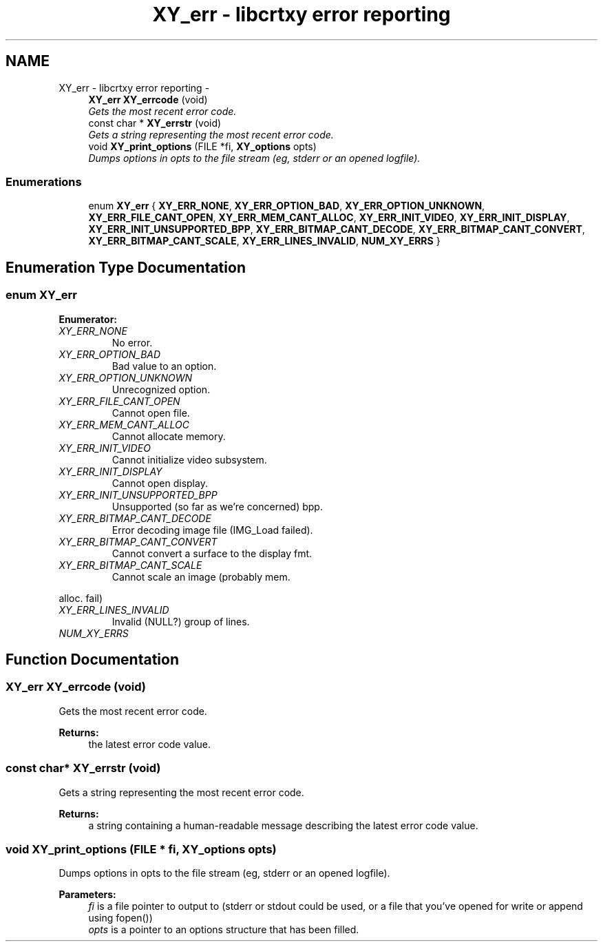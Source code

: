 .TH "XY_err - libcrtxy error reporting" 3 "13 Sep 2008" "libcrtxy" \" -*- nroff -*-
.ad l
.nh
.SH NAME
XY_err - libcrtxy error reporting \- 
.in +1c
.ti -1c
.RI "\fBXY_err\fP \fBXY_errcode\fP (void)"
.br
.RI "\fIGets the most recent error code. \fP"
.ti -1c
.RI "const char * \fBXY_errstr\fP (void)"
.br
.RI "\fIGets a string representing the most recent error code. \fP"
.ti -1c
.RI "void \fBXY_print_options\fP (FILE *fi, \fBXY_options\fP opts)"
.br
.RI "\fIDumps options in opts to the file stream (eg, stderr or an opened logfile). \fP"
.in -1c
.SS "Enumerations"

.in +1c
.ti -1c
.RI "enum \fBXY_err\fP { \fBXY_ERR_NONE\fP, \fBXY_ERR_OPTION_BAD\fP, \fBXY_ERR_OPTION_UNKNOWN\fP, \fBXY_ERR_FILE_CANT_OPEN\fP, \fBXY_ERR_MEM_CANT_ALLOC\fP, \fBXY_ERR_INIT_VIDEO\fP, \fBXY_ERR_INIT_DISPLAY\fP, \fBXY_ERR_INIT_UNSUPPORTED_BPP\fP, \fBXY_ERR_BITMAP_CANT_DECODE\fP, \fBXY_ERR_BITMAP_CANT_CONVERT\fP, \fBXY_ERR_BITMAP_CANT_SCALE\fP, \fBXY_ERR_LINES_INVALID\fP, \fBNUM_XY_ERRS\fP }"
.br
.in -1c
.SH "Enumeration Type Documentation"
.PP 
.SS "enum \fBXY_err\fP"
.PP
\fBEnumerator: \fP
.in +1c
.TP
\fB\fIXY_ERR_NONE \fP\fP
No error. 
.TP
\fB\fIXY_ERR_OPTION_BAD \fP\fP
Bad value to an option. 
.TP
\fB\fIXY_ERR_OPTION_UNKNOWN \fP\fP
Unrecognized option. 
.TP
\fB\fIXY_ERR_FILE_CANT_OPEN \fP\fP
Cannot open file. 
.TP
\fB\fIXY_ERR_MEM_CANT_ALLOC \fP\fP
Cannot allocate memory. 
.TP
\fB\fIXY_ERR_INIT_VIDEO \fP\fP
Cannot initialize video subsystem. 
.TP
\fB\fIXY_ERR_INIT_DISPLAY \fP\fP
Cannot open display. 
.TP
\fB\fIXY_ERR_INIT_UNSUPPORTED_BPP \fP\fP
Unsupported (so far as we're concerned) bpp. 
.TP
\fB\fIXY_ERR_BITMAP_CANT_DECODE \fP\fP
Error decoding image file (IMG_Load failed). 
.TP
\fB\fIXY_ERR_BITMAP_CANT_CONVERT \fP\fP
Cannot convert a surface to the display fmt. 
.PP

.TP
\fB\fIXY_ERR_BITMAP_CANT_SCALE \fP\fP
Cannot scale an image (probably mem. 
.PP
alloc. fail) 
.TP
\fB\fIXY_ERR_LINES_INVALID \fP\fP
Invalid (NULL?) group of lines. 
.TP
\fB\fINUM_XY_ERRS \fP\fP

.SH "Function Documentation"
.PP 
.SS "\fBXY_err\fP XY_errcode (void)"
.PP
Gets the most recent error code. 
.PP
\fBReturns:\fP
.RS 4
the latest error code value. 
.RE
.PP

.SS "const char* XY_errstr (void)"
.PP
Gets a string representing the most recent error code. 
.PP
\fBReturns:\fP
.RS 4
a string containing a human-readable message describing the latest error code value. 
.RE
.PP

.SS "void XY_print_options (FILE * fi, \fBXY_options\fP opts)"
.PP
Dumps options in opts to the file stream (eg, stderr or an opened logfile). 
.PP
\fBParameters:\fP
.RS 4
\fIfi\fP is a file pointer to output to (stderr or stdout could be used, or a file that you've opened for write or append using fopen()) 
.br
\fIopts\fP is a pointer to an options structure that has been filled. 
.RE
.PP

